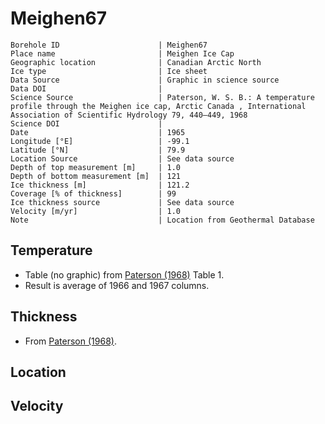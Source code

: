 * Meighen67
:PROPERTIES:
:header-args:jupyter-python+: :session ds :kernel ds
:clearpage: t
:END:

#+NAME: ingest_meta
#+BEGIN_SRC bash :results verbatim :exports results
cat meta.bsv | sed 's/|/@| /' | column -s"@" -t
#+END_SRC

#+RESULTS: ingest_meta
#+begin_example
Borehole ID                      | Meighen67
Place name                       | Meighen Ice Cap
Geographic location              | Canadian Arctic North
Ice type                         | Ice sheet
Data Source                      | Graphic in science source
Data DOI                         | 
Science Source                   | Paterson, W. S. B.: A temperature profile through the Meighen ice cap, Arctic Canada , International Association of Scientific Hydrology 79, 440–449, 1968 
Science DOI                      | 
Date                             | 1965
Longitude [°E]                   | -99.1
Latitude [°N]                    | 79.9
Location Source                  | See data source
Depth of top measurement [m]     | 1.0
Depth of bottom measurement [m]  | 121
Ice thickness [m]                | 121.2
Coverage [% of thickness]        | 99
Ice thickness source             | See data source
Velocity [m/yr]                  | 1.0
Note                             | Location from Geothermal Database
#+end_example

** Temperature

+ Table (no graphic) from [[citet:paterson_1968][Paterson (1968)]] Table 1.
+ Result is average of 1966 and 1967 columns.
  
** Thickness

+ From [[citet:paterson_1968][Paterson (1968)]].
 
** Location

** Velocity

** Data                                                 :noexport:

#+BEGIN_SRC python :exports none
import numpy as np
import pandas as pd
df = pd.read_csv("Meighen_1966_67.csv",
                 names=['depth',1965,1966,1967],
                 index_col=0,
                 comment="#",usecols=((0,2,3)))
df = df.mean(axis=1).round(3)
df.name = 't'
df.index.name = 'd'
df.to_csv("data.csv")
#+END_SRC
#+RESULTS:
: None

#+NAME: ingest_data
#+BEGIN_SRC bash :exports results
cat data.csv | sort -t, -n -k1
#+END_SRC

#+RESULTS: ingest_data
|      d |       t |
|   1.32 | -22.416 |
|   2.24 | -23.122 |
|   3.15 | -22.729 |
|   4.06 | -22.032 |
|   4.57 | -20.043 |
|   4.72 | -21.359 |
|   5.18 |  -19.77 |
|   5.33 | -20.791 |
|    6.1 | -19.666 |
|   7.62 | -18.688 |
|   9.14 | -17.921 |
|  10.67 | -17.441 |
|  12.19 | -17.166 |
|  13.72 | -17.164 |
|  15.24 | -17.068 |
|  16.76 | -17.084 |
|  18.29 |  -17.16 |
|  19.81 |  -17.11 |
|  21.34 | -17.116 |
|  22.87 | -17.102 |
|  24.38 | -17.088 |
|  30.48 | -17.029 |
|   38.1 | -16.958 |
|  45.72 | -16.912 |
|  53.34 |  -16.86 |
|  60.96 | -16.808 |
|  68.58 | -16.731 |
|   76.2 | -16.665 |
|  83.82 | -16.574 |
|  91.44 | -16.484 |
|  99.06 | -16.374 |
| 106.68 | -16.236 |
|  114.3 |  -16.11 |
| 121.16 |  -15.96 |

